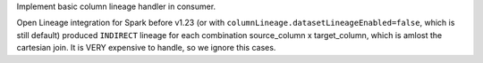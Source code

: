 Implement basic column lineage handler in consumer.

Open Lineage integration for Spark before v1.23 (or with ``columnLineage.datasetLineageEnabled=false``, which is still default)
produced ``INDIRECT`` lineage for each combination source_column x target_column,
which is amlost the cartesian join. It is VERY expensive to handle, so we ignore this cases.
